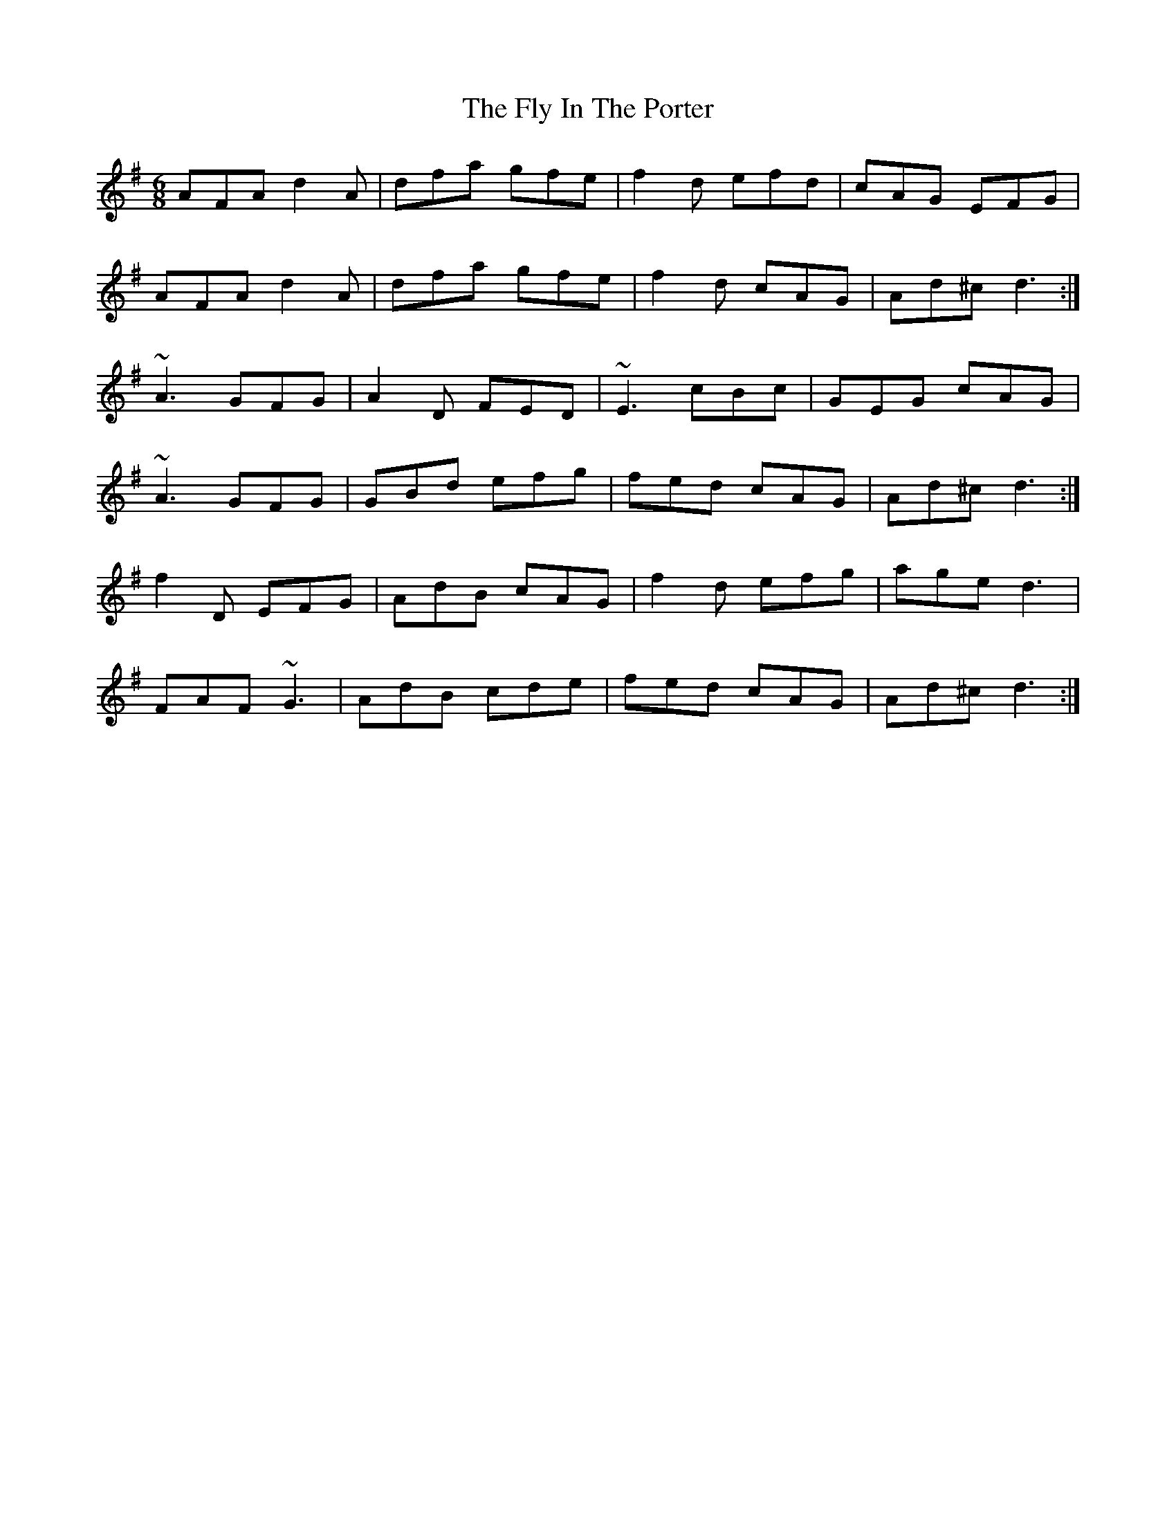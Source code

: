 X: 13564
T: Fly In The Porter, The
R: jig
M: 6/8
K: Dmixolydian
AFA d2A|dfa gfe|f2d efd|cAG EFG|
AFA d2A|dfa gfe|f2d cAG|Ad^c d3:|
~A3 GFG|A2D FED|~E3 cBc|GEG cAG|
~A3 GFG|GBd efg|fed cAG|Ad^c d3:|
f2D EFG|AdB cAG|f2d efg|age d3|
FAF ~G3|AdB cde|fed cAG|Ad^c d3:|

